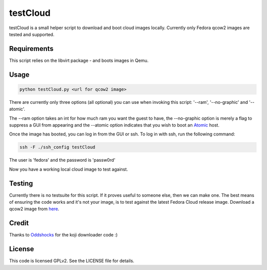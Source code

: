 #########
testCloud
#########

testCloud is a small helper script to download and boot cloud images locally.
Currently only Fedora qcow2 images are tested and supported.

Requirements
------------

This script relies on the libvirt package - and boots images in Qemu.

Usage
-----

.. code:: bash

    python testCloud.py <url for qcow2 image>

There are currently only three options (all optional) you can use when invoking
this script: '--ram', '--no-graphic' and '--atomic'.

The --ram option takes an int for how much ram you want the guest to have, 
the --no-graphic option is merely a flag to suppress a GUI from appearing and
the --atomic option indicates that you wish to boot an 
`Atomic <http://projectatomic.io>`_ host.

Once the image has booted, you can log in from the GUI or ssh. To log in with 
ssh, run the following command:

.. code:: bash

    ssh -F ./ssh_config testCloud

The user is 'fedora' and the password is 'passw0rd'

Now you have a working local cloud image to test against.

Testing
-------

Currently there is no testsuite for this script. If it proves useful to someone
else, then we can make one. The best means of ensuring the code works and it's
not your image, is to test against the latest Fedora Cloud release image. Download
a qcow2 image from `here <http://cloud.fedoraproject.org/>`_.

Credit
------

Thanks to `Oddshocks <https://github.com/oddshocks>`_ for the koji downloader code :)

License
-------

This code is licensed GPLv2. See the LICENSE file for details.
